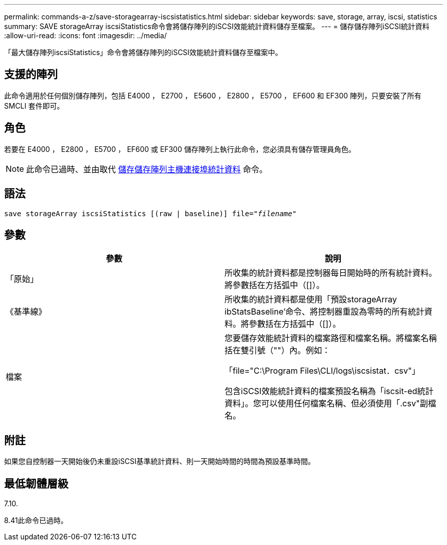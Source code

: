 ---
permalink: commands-a-z/save-storagearray-iscsistatistics.html 
sidebar: sidebar 
keywords: save, storage, array, iscsi, statistics 
summary: SAVE storageArray iscsiStatistics命令會將儲存陣列的iSCSI效能統計資料儲存至檔案。 
---
= 儲存儲存陣列iSCSI統計資料
:allow-uri-read: 
:icons: font
:imagesdir: ../media/


[role="lead"]
「最大儲存陣列iscsiStatistics」命令會將儲存陣列的iSCSI效能統計資料儲存至檔案中。



== 支援的陣列

此命令適用於任何個別儲存陣列，包括 E4000 ， E2700 ， E5600 ， E2800 ， E5700 ， EF600 和 EF300 陣列，只要安裝了所有 SMCLI 套件即可。



== 角色

若要在 E4000 ， E2800 ， E5700 ， EF600 或 EF300 儲存陣列上執行此命令，您必須具有儲存管理員角色。

[NOTE]
====
此命令已過時、並由取代 xref:save-storagearray-hostportstatistics.adoc[儲存儲存陣列主機連接埠統計資料] 命令。

====


== 語法

[source, cli, subs="+macros"]
----
save storageArray iscsiStatistics [(raw | baseline)] file=pass:quotes["_filename_"]
----


== 參數

[cols="2*"]
|===
| 參數 | 說明 


 a| 
「原始」
 a| 
所收集的統計資料都是控制器每日開始時的所有統計資料。將參數括在方括弧中（[]）。



 a| 
《基準線》
 a| 
所收集的統計資料都是使用「預設storageArray ibStatsBaseline'命令、將控制器重設為零時的所有統計資料。將參數括在方括弧中（[]）。



 a| 
檔案
 a| 
您要儲存效能統計資料的檔案路徑和檔案名稱。將檔案名稱括在雙引號（""）內。例如：

「file="C:\Program Files\CLI/logs\iscsistat．csv"」

包含iSCSI效能統計資料的檔案預設名稱為「iscsit-ed統計 資料」。您可以使用任何檔案名稱、但必須使用「.csv"副檔名。

|===


== 附註

如果您自控制器一天開始後仍未重設iSCSI基準統計資料、則一天開始時間的時間為預設基準時間。



== 最低韌體層級

7.10.

8.41此命令已過時。
